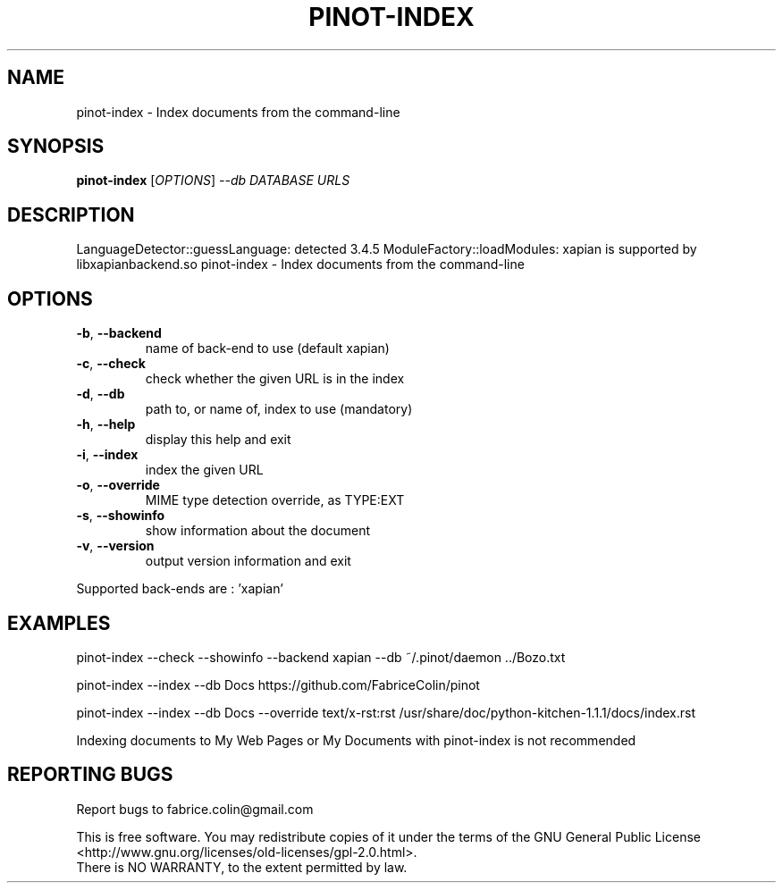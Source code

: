 .\" DO NOT MODIFY THIS FILE!  It was generated by help2man 1.48.5.
.TH PINOT-INDEX "1" "September 2021" "pinot 1.10" "User Commands"
.SH NAME
pinot-index \- Index documents from the command-line
.SH SYNOPSIS
.B pinot-index
[\fI\,OPTIONS\/\fR] \fI\,--db DATABASE URLS\/\fR
.SH DESCRIPTION
LanguageDetector::guessLanguage: detected 3.4.5
ModuleFactory::loadModules: xapian is supported by libxapianbackend.so
pinot\-index \- Index documents from the command\-line
.SH OPTIONS
.TP
\fB\-b\fR, \fB\-\-backend\fR
name of back\-end to use (default xapian)
.TP
\fB\-c\fR, \fB\-\-check\fR
check whether the given URL is in the index
.TP
\fB\-d\fR, \fB\-\-db\fR
path to, or name of, index to use (mandatory)
.TP
\fB\-h\fR, \fB\-\-help\fR
display this help and exit
.TP
\fB\-i\fR, \fB\-\-index\fR
index the given URL
.TP
\fB\-o\fR, \fB\-\-override\fR
MIME type detection override, as TYPE:EXT
.TP
\fB\-s\fR, \fB\-\-showinfo\fR
show information about the document
.TP
\fB\-v\fR, \fB\-\-version\fR
output version information and exit
.PP
Supported back\-ends are : 'xapian'
.SH EXAMPLES
pinot\-index \-\-check \-\-showinfo \-\-backend xapian \-\-db ~/.pinot/daemon ../Bozo.txt
.PP
pinot\-index \-\-index \-\-db Docs https://github.com/FabriceColin/pinot
.PP
pinot\-index \-\-index \-\-db Docs \-\-override text/x\-rst:rst /usr/share/doc/python\-kitchen\-1.1.1/docs/index.rst
.PP
Indexing documents to My Web Pages or My Documents with pinot\-index is not recommended
.SH "REPORTING BUGS"
Report bugs to fabrice.colin@gmail.com
.PP
.br
This is free software.  You may redistribute copies of it under the terms of
the GNU General Public License <http://www.gnu.org/licenses/old\-licenses/gpl\-2.0.html>.
.br
There is NO WARRANTY, to the extent permitted by law.
